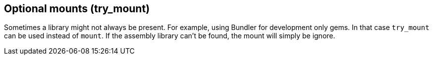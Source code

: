 Optional mounts (try_mount)
---------------------------

Sometimes a library might not always be present. For example, using Bundler
for development only gems. In that case `try_mount` can be used instead of
`mount`. If the assembly library can't be found, the mount will simply be
ignore.
